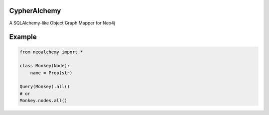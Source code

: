 CypherAlchemy
=============

A SQLAlchemy-like Object Graph Mapper for Neo4j


Example
=======

.. code-block:: python

    from neoalchemy import *

    class Monkey(Node):
        name = Prop(str)

    Query(Monkey).all()
    # or
    Monkey.nodes.all()
